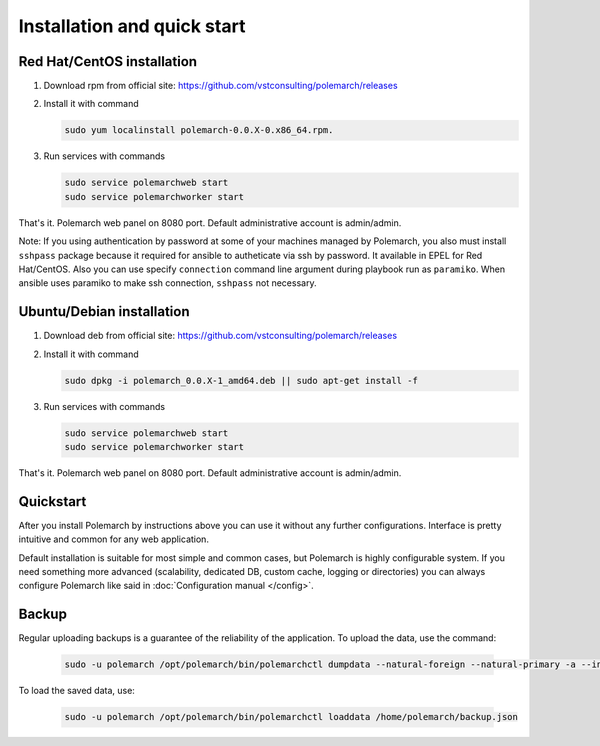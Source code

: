 
Installation and quick start
============================

Red Hat/CentOS installation
---------------------------

1. Download rpm from official site:
   https://github.com/vstconsulting/polemarch/releases

2. Install it with command

   .. sourcecode:: bash

      sudo yum localinstall polemarch-0.0.X-0.x86_64.rpm.

3. Run services with commands

   .. sourcecode:: bash

      sudo service polemarchweb start
      sudo service polemarchworker start

That's it. Polemarch web panel on 8080 port. Default administrative account is
admin/admin.

Note: If you using authentication by password at some of your machines
managed by Polemarch, you also must install ``sshpass`` package because it
required for ansible to autheticate via ssh by password. It available in
EPEL for Red Hat/CentOS. Also you can use specify ``connection`` command line
argument during playbook run as ``paramiko``. When ansible uses paramiko to
make ssh connection, ``sshpass`` not necessary.

Ubuntu/Debian installation
--------------------------

1. Download deb from official site:
   https://github.com/vstconsulting/polemarch/releases

2. Install it with command

   .. sourcecode:: bash

      sudo dpkg -i polemarch_0.0.X-1_amd64.deb || sudo apt-get install -f

3. Run services with commands

   .. sourcecode:: bash

      sudo service polemarchweb start
      sudo service polemarchworker start

That's it. Polemarch web panel on 8080 port. Default administrative account is
admin/admin.

Quickstart
----------

After you install Polemarch by instructions above you can use it without any
further configurations. Interface is pretty intuitive and common for any web
application.

Default installation is suitable for most simple and common cases, but
Polemarch is highly configurable system. If you need something more advanced
(scalability, dedicated DB, custom cache, logging or directories) you can
always configure Polemarch like said in :doc:`Configuration manual </config>`.


Backup
------

Regular uploading backups is a guarantee of the reliability of the application.
To upload the data, use the command:

   .. sourcecode:: bash

      sudo -u polemarch /opt/polemarch/bin/polemarchctl dumpdata --natural-foreign --natural-primary -a --indent 4 -o /home/polemarch/backup.json

To load the saved data, use:

   .. sourcecode:: bash

      sudo -u polemarch /opt/polemarch/bin/polemarchctl loaddata /home/polemarch/backup.json

